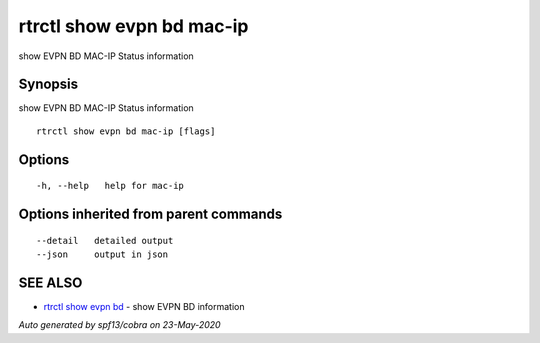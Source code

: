 .. _rtrctl_show_evpn_bd_mac-ip:

rtrctl show evpn bd mac-ip
--------------------------

show EVPN BD MAC-IP Status information

Synopsis
~~~~~~~~


show EVPN BD MAC-IP Status information

::

  rtrctl show evpn bd mac-ip [flags]

Options
~~~~~~~

::

  -h, --help   help for mac-ip

Options inherited from parent commands
~~~~~~~~~~~~~~~~~~~~~~~~~~~~~~~~~~~~~~

::

      --detail   detailed output
      --json     output in json

SEE ALSO
~~~~~~~~

* `rtrctl show evpn bd <rtrctl_show_evpn_bd.rst>`_ 	 - show EVPN BD information

*Auto generated by spf13/cobra on 23-May-2020*
